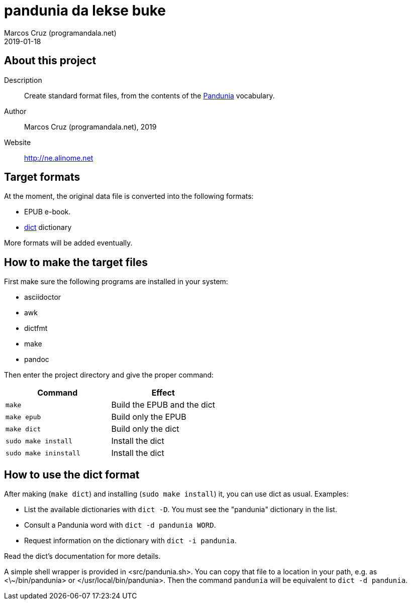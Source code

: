= pandunia da lekse buke
:author: Marcos Cruz (programandala.net)
:revdate: 2019-01-18

// This file is part of the project
// _pandunia da lekse buke_
// (http://ne.alinome.net)

== About this project

Description:: Create standard format files, from the contents of the
http://pandunia.info/[Pandunia] vocabulary.

Author:: Marcos Cruz (programandala.net), 2019

Website:: http://ne.alinome.net

== Target formats

At the moment, the original data file is converted into the following formats:

- EPUB e-book.
- http://dict.org[dict] dictionary

More formats will be added eventually.

== How to make the target files

First make sure the following programs are installed in your system:

- asciidoctor
- awk
- dictfmt
- make
- pandoc

Then enter the project directory and give the proper command:

|===
| Command               | Effect

| `make`                | Build the EPUB and the dict
| `make epub`           | Build only the EPUB
| `make dict`           | Build only the dict
| `sudo make install`   | Install the dict
| `sudo make ininstall` | Install the dict
|===

== How to use the dict format

After making (`make dict`) and installing (`sudo make install`) it,
you can use dict as usual. Examples:

- List the available dictionaries with `dict -D`. You must see the
  "pandunia" dictionary in the list.
- Consult a Pandunia word with `dict -d pandunia WORD`.
- Request information on the dictionary with `dict -i pandunia`.

Read the dict's documentation for more details.

A simple shell wrapper is provided in <src/pandunia.sh>. You can copy
that file to a location in your path, e.g. as <\~/bin/pandunia> or
</usr/local/bin/pandunia>. Then the command `pandunia` will be
equivalent to `dict -d pandunia`.
